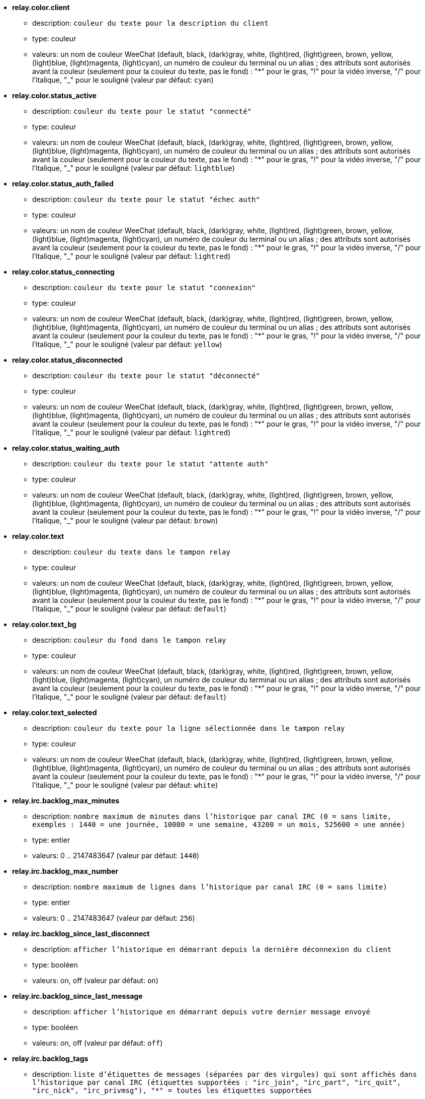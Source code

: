 //
// This file is auto-generated by script docgen.py.
// DO NOT EDIT BY HAND!
//
* [[option_relay.color.client]] *relay.color.client*
** description: `couleur du texte pour la description du client`
** type: couleur
** valeurs: un nom de couleur WeeChat (default, black, (dark)gray, white, (light)red, (light)green, brown, yellow, (light)blue, (light)magenta, (light)cyan), un numéro de couleur du terminal ou un alias ; des attributs sont autorisés avant la couleur (seulement pour la couleur du texte, pas le fond) : "*" pour le gras, "!" pour la vidéo inverse, "/" pour l'italique, "_" pour le souligné (valeur par défaut: `cyan`)

* [[option_relay.color.status_active]] *relay.color.status_active*
** description: `couleur du texte pour le statut "connecté"`
** type: couleur
** valeurs: un nom de couleur WeeChat (default, black, (dark)gray, white, (light)red, (light)green, brown, yellow, (light)blue, (light)magenta, (light)cyan), un numéro de couleur du terminal ou un alias ; des attributs sont autorisés avant la couleur (seulement pour la couleur du texte, pas le fond) : "*" pour le gras, "!" pour la vidéo inverse, "/" pour l'italique, "_" pour le souligné (valeur par défaut: `lightblue`)

* [[option_relay.color.status_auth_failed]] *relay.color.status_auth_failed*
** description: `couleur du texte pour le statut "échec auth"`
** type: couleur
** valeurs: un nom de couleur WeeChat (default, black, (dark)gray, white, (light)red, (light)green, brown, yellow, (light)blue, (light)magenta, (light)cyan), un numéro de couleur du terminal ou un alias ; des attributs sont autorisés avant la couleur (seulement pour la couleur du texte, pas le fond) : "*" pour le gras, "!" pour la vidéo inverse, "/" pour l'italique, "_" pour le souligné (valeur par défaut: `lightred`)

* [[option_relay.color.status_connecting]] *relay.color.status_connecting*
** description: `couleur du texte pour le statut "connexion"`
** type: couleur
** valeurs: un nom de couleur WeeChat (default, black, (dark)gray, white, (light)red, (light)green, brown, yellow, (light)blue, (light)magenta, (light)cyan), un numéro de couleur du terminal ou un alias ; des attributs sont autorisés avant la couleur (seulement pour la couleur du texte, pas le fond) : "*" pour le gras, "!" pour la vidéo inverse, "/" pour l'italique, "_" pour le souligné (valeur par défaut: `yellow`)

* [[option_relay.color.status_disconnected]] *relay.color.status_disconnected*
** description: `couleur du texte pour le statut "déconnecté"`
** type: couleur
** valeurs: un nom de couleur WeeChat (default, black, (dark)gray, white, (light)red, (light)green, brown, yellow, (light)blue, (light)magenta, (light)cyan), un numéro de couleur du terminal ou un alias ; des attributs sont autorisés avant la couleur (seulement pour la couleur du texte, pas le fond) : "*" pour le gras, "!" pour la vidéo inverse, "/" pour l'italique, "_" pour le souligné (valeur par défaut: `lightred`)

* [[option_relay.color.status_waiting_auth]] *relay.color.status_waiting_auth*
** description: `couleur du texte pour le statut "attente auth"`
** type: couleur
** valeurs: un nom de couleur WeeChat (default, black, (dark)gray, white, (light)red, (light)green, brown, yellow, (light)blue, (light)magenta, (light)cyan), un numéro de couleur du terminal ou un alias ; des attributs sont autorisés avant la couleur (seulement pour la couleur du texte, pas le fond) : "*" pour le gras, "!" pour la vidéo inverse, "/" pour l'italique, "_" pour le souligné (valeur par défaut: `brown`)

* [[option_relay.color.text]] *relay.color.text*
** description: `couleur du texte dans le tampon relay`
** type: couleur
** valeurs: un nom de couleur WeeChat (default, black, (dark)gray, white, (light)red, (light)green, brown, yellow, (light)blue, (light)magenta, (light)cyan), un numéro de couleur du terminal ou un alias ; des attributs sont autorisés avant la couleur (seulement pour la couleur du texte, pas le fond) : "*" pour le gras, "!" pour la vidéo inverse, "/" pour l'italique, "_" pour le souligné (valeur par défaut: `default`)

* [[option_relay.color.text_bg]] *relay.color.text_bg*
** description: `couleur du fond dans le tampon relay`
** type: couleur
** valeurs: un nom de couleur WeeChat (default, black, (dark)gray, white, (light)red, (light)green, brown, yellow, (light)blue, (light)magenta, (light)cyan), un numéro de couleur du terminal ou un alias ; des attributs sont autorisés avant la couleur (seulement pour la couleur du texte, pas le fond) : "*" pour le gras, "!" pour la vidéo inverse, "/" pour l'italique, "_" pour le souligné (valeur par défaut: `default`)

* [[option_relay.color.text_selected]] *relay.color.text_selected*
** description: `couleur du texte pour la ligne sélectionnée dans le tampon relay`
** type: couleur
** valeurs: un nom de couleur WeeChat (default, black, (dark)gray, white, (light)red, (light)green, brown, yellow, (light)blue, (light)magenta, (light)cyan), un numéro de couleur du terminal ou un alias ; des attributs sont autorisés avant la couleur (seulement pour la couleur du texte, pas le fond) : "*" pour le gras, "!" pour la vidéo inverse, "/" pour l'italique, "_" pour le souligné (valeur par défaut: `white`)

* [[option_relay.irc.backlog_max_minutes]] *relay.irc.backlog_max_minutes*
** description: `nombre maximum de minutes dans l'historique par canal IRC (0 = sans limite, exemples : 1440 = une journée, 10080 = une semaine, 43200 = un mois, 525600 = une année)`
** type: entier
** valeurs: 0 .. 2147483647 (valeur par défaut: `1440`)

* [[option_relay.irc.backlog_max_number]] *relay.irc.backlog_max_number*
** description: `nombre maximum de lignes dans l'historique par canal IRC (0 = sans limite)`
** type: entier
** valeurs: 0 .. 2147483647 (valeur par défaut: `256`)

* [[option_relay.irc.backlog_since_last_disconnect]] *relay.irc.backlog_since_last_disconnect*
** description: `afficher l'historique en démarrant depuis la dernière déconnexion du client`
** type: booléen
** valeurs: on, off (valeur par défaut: `on`)

* [[option_relay.irc.backlog_since_last_message]] *relay.irc.backlog_since_last_message*
** description: `afficher l'historique en démarrant depuis votre dernier message envoyé`
** type: booléen
** valeurs: on, off (valeur par défaut: `off`)

* [[option_relay.irc.backlog_tags]] *relay.irc.backlog_tags*
** description: `liste d'étiquettes de messages (séparées par des virgules) qui sont affichés dans l'historique par canal IRC (étiquettes supportées : "irc_join", "irc_part", "irc_quit", "irc_nick", "irc_privmsg"), "*" = toutes les étiquettes supportées`
** type: chaîne
** valeurs: toute chaîne (valeur par défaut: `"irc_privmsg"`)

* [[option_relay.irc.backlog_time_format]] *relay.irc.backlog_time_format*
** description: `format pour l'heure dans les messages d'historique (voir man strftime pour le format) (non utilisé si la capacité de serveur "server-time" a été activée par le client, car l'heure est envoyée sous forme d'étiquette irc) ; chaîne vide = désactiver l'heure dans les messages d'historique`
** type: chaîne
** valeurs: toute chaîne (valeur par défaut: `"[%H:%M] "`)

* [[option_relay.look.auto_open_buffer]] *relay.look.auto_open_buffer*
** description: `ouvrir automatiquement le tampon des clients pour le relai lorsqu'un nouveau client est ajouté à la liste`
** type: booléen
** valeurs: on, off (valeur par défaut: `on`)

* [[option_relay.look.raw_messages]] *relay.look.raw_messages*
** description: `nombre de messages bruts à sauvegarder en mémoire lorsque le tampon des données brutes est fermé (ces messages seront affichés lors de l'ouverture du tampon des données brutes)`
** type: entier
** valeurs: 0 .. 65535 (valeur par défaut: `256`)

* [[option_relay.network.allowed_ips]] *relay.network.allowed_ips*
** description: `expression régulière POSIX étendue avec les IPs autorisées pour le relai (insensible à la casse, utilisez "(?-i)" en début de chaîne pour la rendre insensible à la casse), exemple : "^(123.45.67.89|192.160.*)$"`
** type: chaîne
** valeurs: toute chaîne (valeur par défaut: `""`)

* [[option_relay.network.bind_address]] *relay.network.bind_address*
** description: `adresse pour le bind (si vide, la connexion est possible sur toutes les interfaces, utiliser "127.0.0.1" pour autoriser les connections depuis la machine locale seulement)`
** type: chaîne
** valeurs: toute chaîne (valeur par défaut: `""`)

* [[option_relay.network.clients_purge_delay]] *relay.network.clients_purge_delay*
** description: `délai pour purger les clients déconnectés (en minutes, 0 = purger les clients immédiatement, -1 = ne jamais purger)`
** type: entier
** valeurs: -1 .. 43200 (valeur par défaut: `0`)

* [[option_relay.network.compression_level]] *relay.network.compression_level*
** description: `niveau de compression pour les paquets envoyés au client avec le protocole WeeChat (0 = désactiver la compression, 1 = peu de compression ... 9 = meilleure compression)`
** type: entier
** valeurs: 0 .. 9 (valeur par défaut: `6`)

* [[option_relay.network.ipv6]] *relay.network.ipv6*
** description: `écouter en IPv6 sur le socket par défaut (en plus de l'IPv4 qui est par défaut) ; les protocoles IPv4 et IPv6 peuvent être forcés (individuellement ou ensemble) dans le nom du protocole (voir /help relay)`
** type: booléen
** valeurs: on, off (valeur par défaut: `on`)

* [[option_relay.network.max_clients]] *relay.network.max_clients*
** description: `nombre maximum de clients qui se connectent sur un port (0 = pas de limite)`
** type: entier
** valeurs: 0 .. 2147483647 (valeur par défaut: `5`)

* [[option_relay.network.password]] *relay.network.password*
** description: `mot de passe requis par les clients pour accéder à ce relai (une valeur vide indique que le mot de passe n'est pas nécessaire) (note : le contenu est évalué, voir /help eval)`
** type: chaîne
** valeurs: toute chaîne (valeur par défaut: `""`)

* [[option_relay.network.ssl_cert_key]] *relay.network.ssl_cert_key*
** description: `fichier avec le certificat et la clé privée SSL (pour servir les clients avec SSL)`
** type: chaîne
** valeurs: toute chaîne (valeur par défaut: `"%h/ssl/relay.pem"`)

* [[option_relay.network.ssl_priorities]] *relay.network.ssl_priorities*
** description: `chaîne avec les priorités pour gnutls (pour la syntaxe, voir la documentation de la fonction gnutls_priority_init du manuel gnutls, les chaînes courantes sont : "PERFORMANCE", "NORMAL", "SECURE128", "SECURE256", "EXPORT", "NONE")`
** type: chaîne
** valeurs: toute chaîne (valeur par défaut: `"NORMAL:-VERS-SSL3.0"`)

* [[option_relay.network.websocket_allowed_origins]] *relay.network.websocket_allowed_origins*
** description: `expression régulière POSIX étendue avec les origines autorisées dans les websockets (insensible à la casse, utilisez "(?-i)" en début de chaîne pour la rendre insensible à la casse), exemple : "^http://(www\.)?example\.(com|org)"`
** type: chaîne
** valeurs: toute chaîne (valeur par défaut: `""`)
